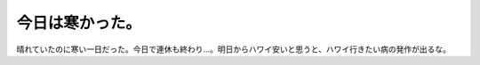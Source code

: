 今日は寒かった。
================

晴れていたのに寒い一日だった。今日で連休も終わり…。明日からハワイ安いと思うと、ハワイ行きたい病の発作が出るな。






.. author:: default
.. categories:: life
.. tags::
.. comments::
